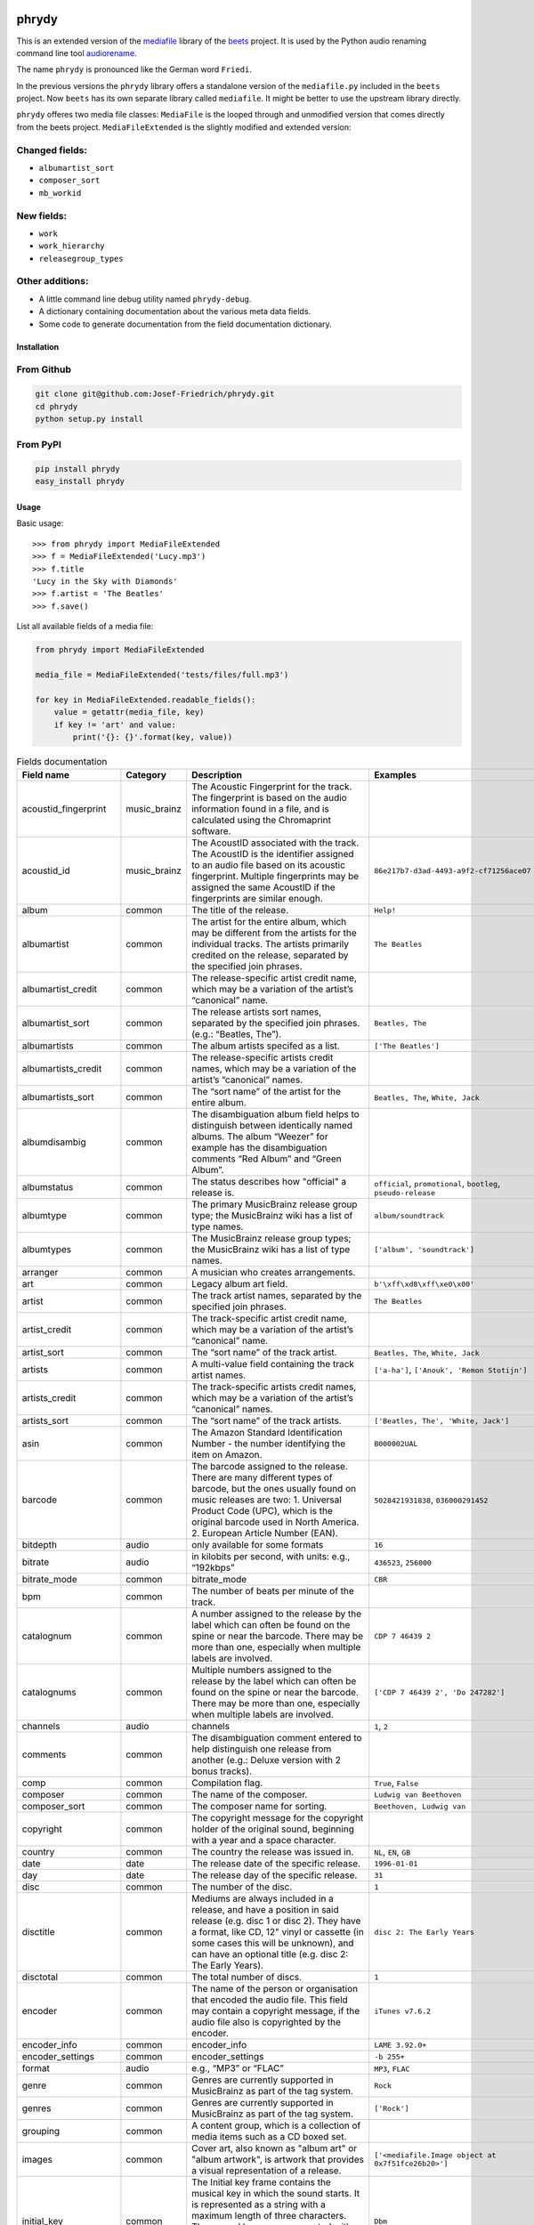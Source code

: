 .. image:: http://img.shields.io/pypi/v/phrydy.svg
    :target: https://pypi.org/project/phrydy
    :alt: This package on the Python Package Index

.. image:: https://github.com/Josef-Friedrich/phrydy/actions/workflows/tests.yml/badge.svg
    :target: https://github.com/Josef-Friedrich/phrydy/actions/workflows/tests.yml
    :alt: Tests

.. image:: https://readthedocs.org/projects/phrydy/badge/?version=latest
    :target: https://phrydy.readthedocs.io/en/latest/?badge=latest
    :alt: Documentation Status

======
phrydy
======

This is an extended version of the
`mediafile <https://github.com/beetbox/mediafile>`_ library of the
`beets <https://beets.io>`_ project.
It is used by the Python audio renaming command line tool
`audiorename <https://github.com/Josef-Friedrich/audiorename>`_.

The name ``phrydy`` is pronounced like the German word ``Friedi``.

In the previous versions the ``phrydy`` library offers a standalone
version of the ``mediafile.py`` included in the ``beets`` project. Now
``beets`` has its own separate library called ``mediafile``. It might be
better to use the upstream library directly.

``phrydy`` offeres two media file classes: ``MediaFile`` is the
looped through and unmodified version that comes directly from the beets
project. ``MediaFileExtended`` is the slightly modified and extended
version:

Changed fields:
---------------

- ``albumartist_sort``
- ``composer_sort``
- ``mb_workid``

New fields:
-----------

- ``work``
- ``work_hierarchy``
- ``releasegroup_types``

Other additions:
----------------

- A little command line debug utility named ``phrydy-debug``.
- A dictionary containing documentation about the various meta data
  fields.
- Some code to generate documentation from the field documentation
  dictionary.

Installation
============

From Github
------------

.. code:: Shell

    git clone git@github.com:Josef-Friedrich/phrydy.git
    cd phrydy
    python setup.py install

From PyPI
----------

.. code:: Shell

    pip install phrydy
    easy_install phrydy

Usage
=====

Basic usage:

::

    >>> from phrydy import MediaFileExtended
    >>> f = MediaFileExtended('Lucy.mp3')
    >>> f.title
    'Lucy in the Sky with Diamonds'
    >>> f.artist = 'The Beatles'
    >>> f.save()

List all available fields of a media file:

.. code:: Python

    from phrydy import MediaFileExtended

    media_file = MediaFileExtended('tests/files/full.mp3')

    for key in MediaFileExtended.readable_fields():
        value = getattr(media_file, key)
        if key != 'art' and value:
            print('{}: {}'.format(key, value))

.. list-table:: Fields documentation
   :widths: 20 10 50 20
   :header-rows: 1

   * - Field name
     - Category
     - Description
     - Examples
   * - acoustid_fingerprint
     - music_brainz
     - The Acoustic Fingerprint for the track. The fingerprint is based on the audio information found in a file, and is calculated using the Chromaprint software.
     - 
   * - acoustid_id
     - music_brainz
     - The AcoustID associated with the track. The AcoustID is the identifier assigned to an audio file based on its acoustic fingerprint. Multiple fingerprints may be assigned the same AcoustID if the fingerprints are similar enough.
     - ``86e217b7-d3ad-4493-a9f2-cf71256ace07``
   * - album
     - common
     - The title of the release.
     - ``Help!``
   * - albumartist
     - common
     - The artist for the entire album, which may be different from the artists for the individual tracks. The artists primarily credited on the release, separated by the specified join phrases.
     - ``The Beatles``
   * - albumartist_credit
     - common
     - The release-specific artist credit name, which may be a variation of the artist’s “canonical” name.
     - 
   * - albumartist_sort
     - common
     - The release artists sort names, separated by the specified join phrases. (e.g.: “Beatles, The”).
     - ``Beatles, The``
   * - albumartists
     - common
     - The album artists specifed as a list.
     - ``['The Beatles']``
   * - albumartists_credit
     - common
     - The release-specific artists credit names, which may be a variation of the artist’s “canonical” names.
     - 
   * - albumartists_sort
     - common
     - The “sort name” of the artist for the entire album.
     - ``Beatles, The``, ``White, Jack``
   * - albumdisambig
     - common
     - The disambiguation album field helps to distinguish between identically named albums. The album “Weezer” for example has the disambiguation comments “Red Album” and “Green Album”.
     - 
   * - albumstatus
     - common
     - The status describes how "official" a release is.
     - ``official``, ``promotional``, ``bootleg``, ``pseudo-release``
   * - albumtype
     - common
     - The primary MusicBrainz release group type; the MusicBrainz wiki has a list of type names.
     - ``album/soundtrack``
   * - albumtypes
     - common
     - The MusicBrainz release group types; the MusicBrainz wiki has a list of type names.
     - ``['album', 'soundtrack']``
   * - arranger
     - common
     - A musician who creates arrangements.
     - 
   * - art
     - common
     - Legacy album art field.
     - ``b'\xff\xd8\xff\xe0\x00'``
   * - artist
     - common
     - The track artist names, separated by the specified join phrases.
     - ``The Beatles``
   * - artist_credit
     - common
     - The track-specific artist credit name, which may be a variation of the artist’s “canonical” name.
     - 
   * - artist_sort
     - common
     - The “sort name” of the track artist.
     - ``Beatles, The``, ``White, Jack``
   * - artists
     - common
     - A multi-value field containing the track artist names.
     - ``['a-ha']``, ``['Anouk', 'Remon Stotijn']``
   * - artists_credit
     - common
     - The track-specific artists credit names, which may be a variation of the artist’s “canonical” names.
     - 
   * - artists_sort
     - common
     - The “sort name” of the track artists.
     - ``['Beatles, The', 'White, Jack']``
   * - asin
     - common
     - The Amazon Standard Identification Number - the number identifying the item on Amazon.
     - ``B000002UAL``
   * - barcode
     - common
     - The barcode assigned to the release. There are many different types of barcode, but the ones usually found on music releases are two: 1. Universal Product Code (UPC), which is the original barcode used in North America. 2. European Article Number (EAN).
     - ``5028421931838``, ``036000291452``
   * - bitdepth
     - audio
     - only available for some formats
     - ``16``
   * - bitrate
     - audio
     - in kilobits per second, with units: e.g., “192kbps”
     - ``436523``, ``256000``
   * - bitrate_mode
     - common
     - bitrate_mode
     - ``CBR``
   * - bpm
     - common
     - The number of beats per minute of the track.
     - 
   * - catalognum
     - common
     - A number assigned to the release by the label which can often be found on the spine or near the barcode. There may be more than one, especially when multiple labels are involved.
     - ``CDP 7 46439 2``
   * - catalognums
     - common
     - Multiple numbers assigned to the release by the label which can often be found on the spine or near the barcode. There may be more than one, especially when multiple labels are involved.
     - ``['CDP 7 46439 2', 'Do 247282']``
   * - channels
     - audio
     - channels
     - ``1``, ``2``
   * - comments
     - common
     - The disambiguation comment entered to help distinguish one release from another (e.g.: Deluxe version with 2 bonus tracks).
     - 
   * - comp
     - common
     - Compilation flag.
     - ``True``, ``False``
   * - composer
     - common
     - The name of the composer.
     - ``Ludwig van Beethoven``
   * - composer_sort
     - common
     - The composer name for sorting.
     - ``Beethoven, Ludwig van``
   * - copyright
     - common
     - The copyright message for the copyright holder of the original sound, beginning with a year and a space character.
     - 
   * - country
     - common
     - The country the release was issued in.
     - ``NL``, ``EN``, ``GB``
   * - date
     - date
     - The release date of the specific release.
     - ``1996-01-01``
   * - day
     - date
     - The release day of the specific release.
     - ``31``
   * - disc
     - common
     - The number of the disc.
     - ``1``
   * - disctitle
     - common
     - Mediums are always included in a release, and have a position in said release (e.g. disc 1 or disc 2). They have a format, like CD, 12" vinyl or cassette (in some cases this will be unknown), and can have an optional title (e.g. disc 2: The Early Years).
     - ``disc 2: The Early Years``
   * - disctotal
     - common
     - The total number of discs.
     - ``1``
   * - encoder
     - common
     - The name of the person or organisation that encoded the audio file. This field may contain a copyright message, if the audio file also is copyrighted by the encoder.
     - ``iTunes v7.6.2``
   * - encoder_info
     - common
     - encoder_info
     - ``LAME 3.92.0+``
   * - encoder_settings
     - common
     - encoder_settings
     - ``-b 255+``
   * - format
     - audio
     - e.g., “MP3” or “FLAC”
     - ``MP3``, ``FLAC``
   * - genre
     - common
     - Genres are currently supported in MusicBrainz as part of the tag system.
     - ``Rock``
   * - genres
     - common
     - Genres are currently supported in MusicBrainz as part of the tag system.
     - ``['Rock']``
   * - grouping
     - common
     - A content group, which is a collection of media items such as a CD boxed set.
     - 
   * - images
     - common
     - Cover art, also known as "album art" or "album artwork", is artwork that provides a visual representation of a release.
     - ``['<mediafile.Image object at 0x7f51fce26b20>']``
   * - initial_key
     - common
     - The Initial key frame contains the musical key in which the sound starts. It is represented as a string with a maximum length of three characters. The ground keys are represented with "A","B","C","D","E", "F" and "G" and halfkeys represented with "b" and "#". Minor is represented as "m".
     - ``Dbm``
   * - isrc
     - common
     - The International Standard Recording Code, abbreviated to ISRC, is a system of codes that identify audio and music video recordings.
     - ``CAC118989003``, ``ITO101117740``
   * - label
     - common
     - The label which issued the release. There may be more than one.
     - ``Brilliant Classics``, ``wea``
   * - language
     - common
     - The language a release’s track list is written in. The possible values are taken from the ISO 639-3 standard.
     - ``zxx``, ``eng``
   * - languages
     - common
     - The language a release’s track list is written in. The possible values are taken from the ISO 639-3 standard.
     - ``['zxx', 'eng']``
   * - length
     - audio
     - The length of a recording in seconds.
     - ``674.4666666666667``
   * - lyricist
     - common
     - The writer of the text or lyrics in the recording.
     - 
   * - lyrics
     - common
     - The lyrics of the song or a text transcription of other vocal activities.
     - 
   * - mb_albumartistid
     - music_brainz
     - MusicBrainz album artist ID.
     - ``1f9df192-a621-4f54-8850-2c5373b7eac9``, ``b972f589-fb0e-474e-b64a-803b0364fa75``
   * - mb_albumartistids
     - music_brainz
     - MusicBrainz album artist IDs as a list.
     - ``['b972f589-fb0e-474e-b64a-803b0364fa75', 'dea28aa9-1086-4ffa-8739-0ccc759de1ce', 'd2ced2f1-6b58-47cf-ae87-5943e2ab6d99']``
   * - mb_albumid
     - music_brainz
     - MusicBrainz work ID.
     - ``fd6adc77-1489-4a13-9aa0-32951061d92b``
   * - mb_artistid
     - music_brainz
     - MusicBrainz artist ID.
     - ``1f9df192-a621-4f54-8850-2c5373b7eac9``
   * - mb_artistids
     - music_brainz
     - MusicBrainz artist IDs as a list.
     - ``['1f9df192-a621-4f54-8850-2c5373b7eac9']``
   * - mb_releasegroupid
     - music_brainz
     - MusicBrainz releasegroup ID.
     - ``f714fd70-aaca-4863-9d0d-2768a53acaeb``
   * - mb_releasetrackid
     - music_brainz
     - MusicBrainz release track ID.
     - ``38c8c114-5e3b-484f-8af0-79c47ef9c169``
   * - mb_trackid
     - music_brainz
     - MusicBrainz track ID.
     - ``c390b132-4a44-4e16-bec3-bffbbcaa19aa``
   * - mb_workhierarchy_ids
     - music_brainz
     - All IDs in the work hierarchy. This field corresponds to the field `work_hierarchy`. The top level work ID appears first. A slash (/) is used as separator.
     - ``e208c5f5-5d37-3dfc-ac0b-999f207c9e46 / 5adc213f-700a-4435-9e95-831ed720f348 / eafec51f-47c5-3c66-8c36-a524246c85f8``
   * - mb_workid
     - music_brainz
     - MusicBrainz work ID.
     - ``508ec4b1-9549-38cd-a61e-1f0d120a6118``
   * - media
     - common
     - A prototypical medium is one of the physical, separate things you would get when you buy something in a record store.
     - ``CD``
   * - month
     - date
     - The release month of the specific release.
     - ``12``
   * - original_date
     - date
     - The release date of the original version of the album.
     - ``1991-11-04``
   * - original_day
     - date
     - The release day of the original version of the album.
     - ``4``
   * - original_month
     - date
     - The release month of the original version of the album.
     - ``11``
   * - original_year
     - date
     - The release year of the original version of the album.
     - ``1991``
   * - r128_album_gain
     - r128
     - An optional gain for album normalization. EBU R 128 is a recommendation for loudness normalisation and maximum level of audio signals.
     - 
   * - r128_track_gain
     - r128
     - An optional gain for track normalization. EBU R 128 is a recommendation for loudness normalisation and maximum level of audio signals.
     - 
   * - releasegroup_types
     - music_brainz
     - This field collects all items in the MusicBrainz’ API  related to type: `type`, `primary-type and `secondary-type-list`. Main usage of this field is to determine in a secure manner if the release is a soundtrack.
     - 
   * - rg_album_gain
     - rg
     - ReplayGain Album Gain, see https://en.wikipedia.org/wiki/ReplayGain.
     - 
   * - rg_album_peak
     - rg
     - ReplayGain Album Peak, see https://en.wikipedia.org/wiki/ReplayGain.
     - 
   * - rg_track_gain
     - rg
     - ReplayGain Track Gain, see https://en.wikipedia.org/wiki/ReplayGain.
     - ``0.0``
   * - rg_track_peak
     - rg
     - ReplayGain Track Peak, see https://en.wikipedia.org/wiki/ReplayGain.
     - ``0.000244``
   * - samplerate
     - audio
     - The sample rate as an integer number.
     - ``44100``
   * - script
     - common
     - The script used to write the release’s track list. The possible values are taken from the ISO 15924 standard.
     - ``Latn``
   * - title
     - common
     - The title of the track.
     - ``32 Variations for Piano in C minor on an Original Theme, WoO 80``
   * - track
     - common
     - The number of the track on the disc.
     - ``1``
   * - tracktotal
     - common
     - The total number of tracks on this disc.
     - ``12``
   * - url
     - common
     - Uniform Resource Locator.
     - 
   * - work
     - common
     - The Musicbrainzs’ work entity.
     - ``32 Variations for Piano in C minor on an Original Theme, WoO 80``
   * - work_hierarchy
     - music_brainz
     - The hierarchy of works: The top level work appears first. As separator is this string used: -->.
     - ``Die Zauberflöte, K. 620 --> Die Zauberflöte, K. 620: Akt I --> Die Zauberflöte, K. 620: Act I, Scene II. No. 2 Aria "Was hör ...``
   * - year
     - date
     - The release year of the specific release.
     - ``2001``

phrydy-debug
============

:: 

    usage: phrydy-debug [-h] [-c] [-v] audio_file

    Debugging tool of the Python package “phrydy”, an easy wrapper around the “mutagen” library.

        acoustid_fingerprint:    The Acoustic Fingerprint for the track. The
                                 fingerprint is based on the audio information
                                 found in a file, and is calculated using the
                                 Chromaprint software.

        acoustid_id:             The AcoustID associated with the track. The
                                 AcoustID is the identifier assigned to an audio
                                 file based on its acoustic fingerprint. Multiple
                                 fingerprints may be assigned the same AcoustID if
                                 the fingerprints are similar enough.
                                 Examples: ['86e217b7-d3ad-4493-a9f2-cf71256ace07']

        album:                   The title of the release.
                                 Examples: ['Help!']

        albumartist:             The artist for the entire album, which may be
                                 different from the artists for the individual
                                 tracks. The artists primarily credited on the
                                 release, separated by the specified join phrases.
                                 Examples: ['The Beatles']

        albumartist_credit:      The release-specific artist credit name, which
                                 may be a variation of the artist’s “canonical”
                                 name.

        albumartist_sort:        The release artists sort names, separated by the
                                 specified join phrases. (e.g.: “Beatles, The”).
                                 Examples: ['Beatles, The']

        albumartists:            The album artists specifed as a list.
                                 Examples: [['The Beatles']]

        albumartists_credit:     The release-specific artists credit names, which
                                 may be a variation of the artist’s “canonical”
                                 names.

        albumartists_sort:       The “sort name” of the artist for the entire
                                 album.
                                 Examples: ['Beatles, The', 'White, Jack']

        albumdisambig:           The disambiguation album field helps to
                                 distinguish between identically named albums. The
                                 album “Weezer” for example has the disambiguation
                                 comments “Red Album” and “Green Album”.

        albumstatus:             The status describes how "official" a release is.
                                 Examples: ['official', 'promotional', 'bootleg', 'pseudo-release']

        albumtype:               The primary MusicBrainz release group type; the
                                 MusicBrainz wiki has a list of type names.
                                 Examples: ['album/soundtrack']

        albumtypes:              The MusicBrainz release group types; the
                                 MusicBrainz wiki has a list of type names.
                                 Examples: [['album', 'soundtrack']]

        arranger:                A musician who creates arrangements.

        art:                     Legacy album art field.
                                 Examples: [b'\xff\xd8\xff\xe0\x00']

        artist:                  The track artist names, separated by the
                                 specified join phrases.
                                 Examples: ['The Beatles']

        artist_credit:           The track-specific artist credit name, which may
                                 be a variation of the artist’s “canonical” name.

        artist_sort:             The “sort name” of the track artist.
                                 Examples: ['Beatles, The', 'White, Jack']

        artists:                 A multi-value field containing the track artist
                                 names.
                                 Examples: [['a-ha'], ['Anouk', 'Remon Stotijn']]

        artists_credit:          The track-specific artists credit names, which
                                 may be a variation of the artist’s “canonical”
                                 names.

        artists_sort:            The “sort name” of the track artists.
                                 Examples: [['Beatles, The', 'White, Jack']]

        asin:                    The Amazon Standard Identification Number - the
                                 number identifying the item on Amazon.
                                 Examples: ['B000002UAL']

        barcode:                 The barcode assigned to the release. There are
                                 many different types of barcode, but the ones
                                 usually found on music releases are two: 1.
                                 Universal Product Code (UPC), which is the
                                 original barcode used in North America. 2.
                                 European Article Number (EAN).
                                 Examples: ['5028421931838', '036000291452']

        bitdepth:                only available for some formats
                                 Examples: [16]

        bitrate:                 in kilobits per second, with units: e.g.,
                                 “192kbps”
                                 Examples: [436523, 256000]

        bitrate_mode:            bitrate_mode
                                 Examples: ['CBR']

        bpm:                     The number of beats per minute of the track.

        catalognum:              A number assigned to the release by the label
                                 which can often be found on the spine or near the
                                 barcode. There may be more than one, especially
                                 when multiple labels are involved.
                                 Examples: ['CDP 7 46439 2']

        catalognums:             Multiple numbers assigned to the release by the
                                 label which can often be found on the spine or
                                 near the barcode. There may be more than one,
                                 especially when multiple labels are involved.
                                 Examples: [['CDP 7 46439 2', 'Do 247282']]

        channels:                channels
                                 Examples: [1, 2]

        comments:                The disambiguation comment entered to help
                                 distinguish one release from another (e.g.:
                                 Deluxe version with 2 bonus tracks).

        comp:                    Compilation flag.
                                 Examples: [True, False]

        composer:                The name of the composer.
                                 Examples: ['Ludwig van Beethoven']

        composer_sort:           The composer name for sorting.
                                 Examples: ['Beethoven, Ludwig van']

        copyright:               The copyright message for the copyright holder of
                                 the original sound, beginning with a year and a
                                 space character.

        country:                 The country the release was issued in.
                                 Examples: ['NL', 'EN', 'GB']

        date:                    The release date of the specific release.
                                 Examples: ['1996-01-01']

        day:                     The release day of the specific release.
                                 Examples: [31]

        disc:                    The number of the disc.
                                 Examples: [1]

        disctitle:               Mediums are always included in a release, and
                                 have a position in said release (e.g. disc 1 or
                                 disc 2). They have a format, like CD, 12" vinyl
                                 or cassette (in some cases this will be unknown),
                                 and can have an optional title (e.g. disc 2: The
                                 Early Years).
                                 Examples: ['disc 2: The Early Years']

        disctotal:               The total number of discs.
                                 Examples: [1]

        encoder:                 The name of the person or organisation that
                                 encoded the audio file. This field may contain a
                                 copyright message, if the audio file also is
                                 copyrighted by the encoder.
                                 Examples: ['iTunes v7.6.2']

        encoder_info:            encoder_info
                                 Examples: ['LAME 3.92.0+']

        encoder_settings:        encoder_settings
                                 Examples: ['-b 255+']

        format:                  e.g., “MP3” or “FLAC”
                                 Examples: ['MP3', 'FLAC']

        genre:                   Genres are currently supported in MusicBrainz as
                                 part of the tag system.
                                 Examples: ['Rock']

        genres:                  Genres are currently supported in MusicBrainz as
                                 part of the tag system.
                                 Examples: [['Rock']]

        grouping:                A content group, which is a collection of media
                                 items such as a CD boxed set.

        images:                  Cover art, also known as "album art" or "album
                                 artwork", is artwork that provides a visual
                                 representation of a release.
                                 Examples: [['<mediafile.Image object at 0x7f51fce26b20>']]

        initial_key:             The Initial key frame contains the musical key in
                                 which the sound starts. It is represented as a
                                 string with a maximum length of three characters.
                                 The ground keys are represented with
                                 "A","B","C","D","E", "F" and "G" and halfkeys
                                 represented with "b" and "#". Minor is
                                 represented as "m".
                                 Examples: ['Dbm']

        isrc:                    The International Standard Recording Code,
                                 abbreviated to ISRC, is a system of codes that
                                 identify audio and music video recordings.
                                 Examples: ['CAC118989003', 'ITO101117740']

        label:                   The label which issued the release. There may be
                                 more than one.
                                 Examples: ['Brilliant Classics', 'wea']

        language:                The language a release’s track list is written
                                 in. The possible values are taken from the ISO
                                 639-3 standard.
                                 Examples: ['zxx', 'eng']

        languages:               The language a release’s track list is written
                                 in. The possible values are taken from the ISO
                                 639-3 standard.
                                 Examples: [['zxx', 'eng']]

        length:                  The length of a recording in seconds.
                                 Examples: [674.4666666666667]

        lyricist:                The writer of the text or lyrics in the
                                 recording.

        lyrics:                  The lyrics of the song or a text transcription of
                                 other vocal activities.

        mb_albumartistid:        MusicBrainz album artist ID.
                                 Examples: ['1f9df192-a621-4f54-8850-2c5373b7eac9', 'b972f589-fb0e-474e-b64a-803b0364fa75']

        mb_albumartistids:       MusicBrainz album artist IDs as a list.
                                 Examples: [['b972f589-fb0e-474e-b64a-803b0364fa75', 'dea28aa9-1086-4ffa-8739-0ccc759de1ce', 'd2ced2f1-6b58-47cf-ae87-5943e2ab6d99']]

        mb_albumid:              MusicBrainz work ID.
                                 Examples: ['fd6adc77-1489-4a13-9aa0-32951061d92b']

        mb_artistid:             MusicBrainz artist ID.
                                 Examples: ['1f9df192-a621-4f54-8850-2c5373b7eac9']

        mb_artistids:            MusicBrainz artist IDs as a list.
                                 Examples: [['1f9df192-a621-4f54-8850-2c5373b7eac9']]

        mb_releasegroupid:       MusicBrainz releasegroup ID.
                                 Examples: ['f714fd70-aaca-4863-9d0d-2768a53acaeb']

        mb_releasetrackid:       MusicBrainz release track ID.
                                 Examples: ['38c8c114-5e3b-484f-8af0-79c47ef9c169']

        mb_trackid:              MusicBrainz track ID.
                                 Examples: ['c390b132-4a44-4e16-bec3-bffbbcaa19aa']

        mb_workhierarchy_ids:    All IDs in the work hierarchy. This field
                                 corresponds to the field `work_hierarchy`. The
                                 top level work ID appears first. A slash (/) is
                                 used as separator.
                                 Examples: ['e208c5f5-5d37-3dfc-ac0b-999f207c9e46 / 5adc213f-700a-4435-9e95-831ed720f348 / eafec51f-47c5-3c66-8c36-a524246c85f8']

        mb_workid:               MusicBrainz work ID.
                                 Examples: ['508ec4b1-9549-38cd-a61e-1f0d120a6118']

        media:                   A prototypical medium is one of the physical,
                                 separate things you would get when you buy
                                 something in a record store.
                                 Examples: ['CD']

        month:                   The release month of the specific release.
                                 Examples: [12]

        original_date:           The release date of the original version of the
                                 album.
                                 Examples: ['1991-11-04']

        original_day:            The release day of the original version of the
                                 album.
                                 Examples: [4]

        original_month:          The release month of the original version of the
                                 album.
                                 Examples: [11]

        original_year:           The release year of the original version of the
                                 album.
                                 Examples: [1991]

        r128_album_gain:         An optional gain for album normalization. EBU R
                                 128 is a recommendation for loudness
                                 normalisation and maximum level of audio signals.

        r128_track_gain:         An optional gain for track normalization. EBU R
                                 128 is a recommendation for loudness
                                 normalisation and maximum level of audio signals.

        releasegroup_types:      This field collects all items in the MusicBrainz’
                                 API  related to type: `type`, `primary-type and
                                 `secondary-type-list`. Main usage of this field
                                 is to determine in a secure manner if the release
                                 is a soundtrack.

        rg_album_gain:           ReplayGain Album Gain, see
                                 https://en.wikipedia.org/wiki/ReplayGain.

        rg_album_peak:           ReplayGain Album Peak, see
                                 https://en.wikipedia.org/wiki/ReplayGain.

        rg_track_gain:           ReplayGain Track Gain, see
                                 https://en.wikipedia.org/wiki/ReplayGain.
                                 Examples: [0.0]

        rg_track_peak:           ReplayGain Track Peak, see
                                 https://en.wikipedia.org/wiki/ReplayGain.
                                 Examples: [0.000244]

        samplerate:              The sample rate as an integer number.
                                 Examples: [44100]

        script:                  The script used to write the release’s track
                                 list. The possible values are taken from the ISO
                                 15924 standard.
                                 Examples: ['Latn']

        title:                   The title of the track.
                                 Examples: ['32 Variations for Piano in C minor on an Original Theme, WoO 80']

        track:                   The number of the track on the disc.
                                 Examples: [1]

        tracktotal:              The total number of tracks on this disc.
                                 Examples: [12]

        url:                     Uniform Resource Locator.

        work:                    The Musicbrainzs’ work entity.
                                 Examples: ['32 Variations for Piano in C minor on an Original Theme, WoO 80']

        work_hierarchy:          The hierarchy of works: The top level work
                                 appears first. As separator is this string used:
                                 -->.
                                 Examples: ['Die Zauberflöte, K. 620 --> Die Zauberflöte, K. 620: Akt I --> Die Zauberflöte, K. 620: Act I, Scene II. No. 2 Aria "Was hör ...']

        year:                    The release year of the specific release.
                                 Examples: [2001]

    positional arguments:
      audio_file     A audio file

    options:
      -h, --help     show this help message and exit
      -c, --color    Colorize the output
      -v, --version  show program's version number and exit

Development
===========

Test
----

::

    pyenv install 3.9.12 3.10.4
    pyenv local 3.9.12 3.10.4
    pip3 install tox tox-pyenv
    tox

Publish a new version
---------------------

::

    git tag 1.1.1
    git push --tags
    python setup.py sdist upload

Package documentation
---------------------

The package documentation is hosted on
`readthedocs <http://phrydy.readthedocs.io>`_.

Generate the package documentation:

::

    python setup.py build_sphinx
